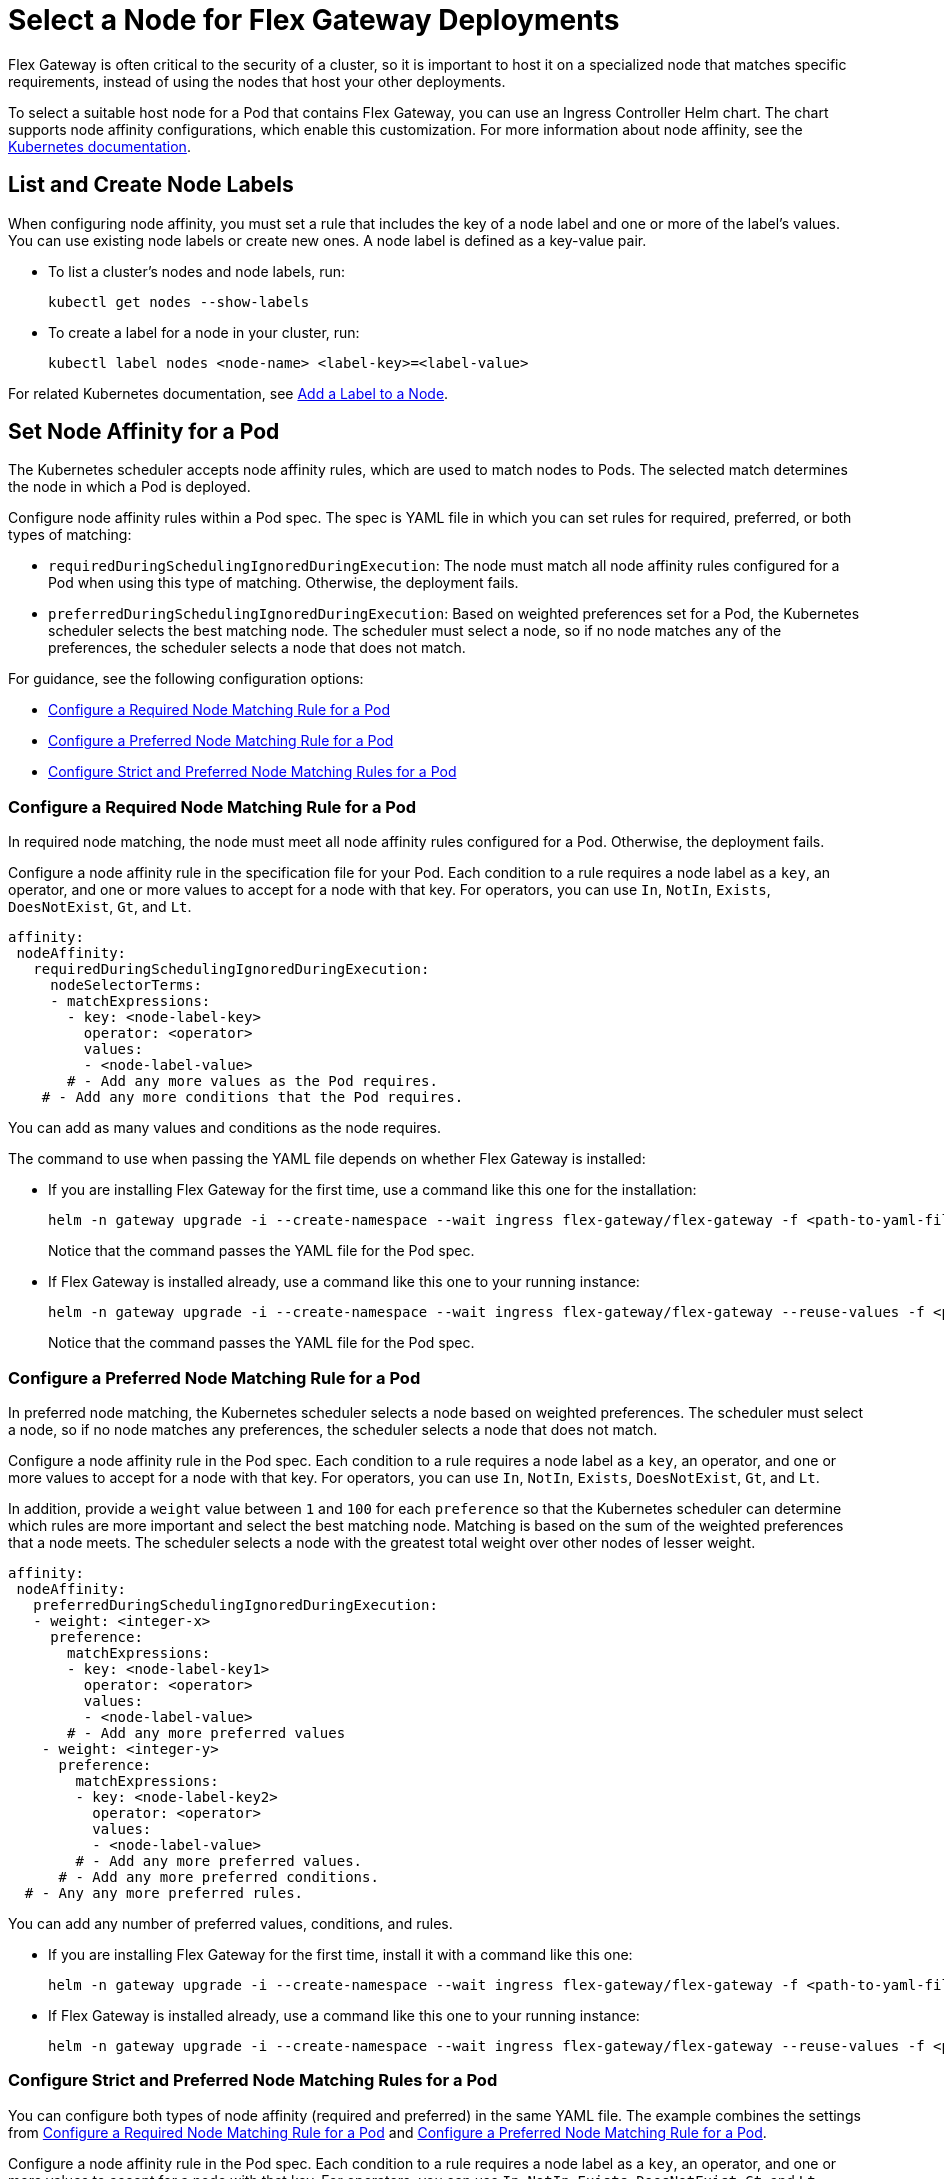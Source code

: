 //TEMPORARY TAG for test builds
//tag::temp-tag1[]
= Select a Node for Flex Gateway Deployments

Flex Gateway is often critical to the security of a cluster, so it is important to host it on a specialized node that matches specific requirements, instead of using the nodes that host your other deployments.

To select a suitable host node for a Pod that contains Flex Gateway, you can use an Ingress Controller Helm chart. The chart supports node affinity configurations, which enable this customization. For more information about node affinity, see the https://kubernetes.io/docs/concepts/scheduling-eviction/assign-pod-node/#node-affinity[Kubernetes documentation^].

[[list_add_labels]]
== List and Create Node Labels

When configuring node affinity, you must set a rule that includes the key of a node label and one or more of the label's values. You can use existing node labels or create new ones. A node label is defined as a key-value pair.

* To list a cluster's nodes and node labels, run: 
+
[source,kubernetes,subs=attributes+]
----
kubectl get nodes --show-labels
----

* To create a label for a node in your cluster, run:
+
[source,kubernetes,subs=attributes+]
----
kubectl label nodes <node-name> <label-key>=<label-value>
----

For related Kubernetes documentation, see https://kubernetes.io/docs/tasks/configure-pod-container/assign-pods-nodes/#add-a-label-to-a-node[Add a Label to a Node^].

== Set Node Affinity for a Pod

The Kubernetes scheduler accepts node affinity rules, which are used to match nodes to Pods. The selected match determines the node in which a Pod is deployed. 

Configure node affinity rules within a Pod spec. The spec is YAML file in which you can set rules for required, preferred, or both types of matching:

* `requiredDuringSchedulingIgnoredDuringExecution`: The node must match all node affinity rules configured for a Pod when using this type of matching. Otherwise, the deployment fails. 
* `preferredDuringSchedulingIgnoredDuringExecution`: Based on weighted preferences set for a Pod, the Kubernetes scheduler selects the best matching node. The scheduler must select a node, so if no node matches any of the preferences, the scheduler selects a node that does not match. 

For guidance, see the following configuration options:

* <<strict_match_only>>
* <<soft_match_only>>
* <<all_match_types>>

[[strict_match_only]]
=== Configure a Required Node Matching Rule for a Pod 

In required node matching, the node must meet all node affinity rules configured for a Pod. Otherwise, the deployment fails.
//end::temp-tag1[]

//TAG for common node affinity settings
//tag::config-flex-affinity-condition[]
Configure a node affinity rule in the specification file for your Pod. Each condition to a rule requires a node label as a `key`, an operator, and one or more values to accept for a node with that key. For operators, you can use `In`, `NotIn`, `Exists`,  `DoesNotExist`, `Gt`, and `Lt`.
//end::config-flex-affinity-condition[]

[source,yaml,subs=attributes+]
----
affinity:
 nodeAffinity:
   requiredDuringSchedulingIgnoredDuringExecution:
     nodeSelectorTerms:
     - matchExpressions:
       - key: <node-label-key>
         operator: <operator>
         values:
         - <node-label-value>
       # - Add any more values as the Pod requires.
    # - Add any more conditions that the Pod requires.
----

You can add as many values and conditions as the node requires. 

//TAG for upgrading pod YAML spec
//tag::upgrade-flex-pod-spec-yaml[]
The command to use when passing the YAML file depends on whether Flex Gateway is installed:

* If you are installing Flex Gateway for the first time, use a command like this one for the installation:
+
[source,kubernetes,subs=attributes+]
----
helm -n gateway upgrade -i --create-namespace --wait ingress flex-gateway/flex-gateway -f <path-to-yaml-file> --set-file registration.content=<path-to-registration>
----
+
Notice that the command passes the YAML file for the Pod spec.

* If Flex Gateway is installed already, use a command like this one to your running instance:
+
[source,kubernetes,subs=attributes+]
----
helm -n gateway upgrade -i --create-namespace --wait ingress flex-gateway/flex-gateway --reuse-values -f <path-to-yaml-file>
----
+
Notice that the command passes the YAML file for the Pod spec.
//end::upgrade-flex-pod-spec-yaml[]

[[soft_match_only]]
=== Configure a Preferred Node Matching Rule for a Pod

In preferred node matching, the Kubernetes scheduler selects a node based on weighted preferences. The scheduler must select a node, so if no node matches any preferences, the scheduler selects a node that does not match. 

//TODO (tech writer) - REPEATED SECTION TO REMOVE: 
//                     Use include tag config-flex-affinity-condition
Configure a node affinity rule in the Pod spec. Each condition to a rule requires a node label as a `key`, an operator, and one or more values to accept for a node with that key. For operators, you can use `In`, `NotIn`, `Exists`,  `DoesNotExist`, `Gt`, and `Lt`.
//END REPEATED SECTION///

//TAG for extra settings used in preferred node affinity config
//tag::config-flex-preferred-affinity-condition[]
In addition, provide a `weight` value between `1` and `100` for each `preference` so that the Kubernetes scheduler can determine which rules are more important and select the best matching node. Matching is based on the sum of the weighted preferences that a node meets. The scheduler selects a node with the greatest total weight over other nodes of lesser weight. 
//end::config-flex-preferred-affinity-condition[]

[source,yaml,subs=attributes+]
----
affinity:
 nodeAffinity:
   preferredDuringSchedulingIgnoredDuringExecution:
   - weight: <integer-x>
     preference:
       matchExpressions:
       - key: <node-label-key1>
         operator: <operator>
         values:
         - <node-label-value>
       # - Add any more preferred values 
    - weight: <integer-y>
      preference:
        matchExpressions:
        - key: <node-label-key2>
          operator: <operator>
          values:
          - <node-label-value>
        # - Add any more preferred values.
      # - Add any more preferred conditions.
  # - Any any more preferred rules.
----

You can add any number of preferred values, conditions, and rules. 

//TODO (tech writer) - REPEATED SECTION TO REMOVE:
//                     Use tag upgrade-flex-pod-spec-yaml
* If you are installing Flex Gateway for the first time, install it with a command like this one:
+
[source,kubernetes,subs=attributes+]
----
helm -n gateway upgrade -i --create-namespace --wait ingress flex-gateway/flex-gateway -f <path-to-yaml-file> --set-file registration.content=<path-to-registration>
----

* If Flex Gateway is installed already, use a command like this one to your running instance:
+
[source,kubernetes,subs=attributes+]
----
helm -n gateway upgrade -i --create-namespace --wait ingress flex-gateway/flex-gateway --reuse-values -f <path-to-yaml-file>
----
//END REPEATED SECTION///

[[all_match_types]]
=== Configure Strict and Preferred Node Matching Rules for a Pod

You can configure both types of node affinity (required and preferred) in the same YAML file. The example combines the settings from <<strict_match_only>> and <<soft_match_only>>.  

//TODO (tech writer) - REPEATED SECTION TO REMOVE:
//                     Use tag config-flex-affinity-condition
Configure a node affinity rule in the Pod spec. Each condition to a rule requires a node label as a `key`, an operator, and one or more values to accept for a node with that key. For operators, you can use `In`, `NotIn`, `Exists`,  `DoesNotExist`, `Gt`, and `Lt`.
//END REPEATED SECTION///

//TODO (tech writer) - REPEATED SECTION TO REMOVE:
//                     Use tag config-flex-preferred-affinity-condition
In addition, provide a `weight` value between `1` and `100` for each `preference` so that the Kubernetes scheduler can determine which rules are more important and select the best matching node. Matching is based on the sum of the weighted preferences that a node meets. The scheduler selects a node with the greatest total weight over other nodes of lesser weight. 
//END REPEATED SECTION///

[source,yaml,subs=attributes+]
----
affinity:
  nodeAffinity:
    requiredDuringSchedulingIgnoredDuringExecution:
      nodeSelectorTerms:
      - matchExpressions:
        - key: <node-label-key>
          operator: <operator>
          values:
          - <node-label-value>
        # - Add any more values as the Pod requires.
    # - Add any more conditions that the Pod requires.
    preferredDuringSchedulingIgnoredDuringExecution:
      - weight: <integer-x>
        preference:
          matchExpressions:
          - key: <node-label-key1>
            operator: <operator>
            values:
            - <node-label-value>
          # - Add any more preferred values 
      - weight: <integer-y>
        preference:
          matchExpressions:
          - key: <node-label-key2>
            operator: <operator>
            values:
            - <node-label-value>
          # - Add any more preferred values.
       # - Add any more preferred conditions.
    # - Any any more preferred rules.
----

//TODO (tech writer) - REPEATED SECTION TO REMOVE:
//                     Use tag upgrade-flex-pod-spec-yaml
The command to use when passing the YAML file depends on whether Flex Gateway is installed:

* If you are installing Flex Gateway for the first time, install it with a command like this one:
+
[source,kubernetes,subs=attributes+]
----
helm -n gateway upgrade -i --create-namespace --wait ingress flex-gateway/flex-gateway -f <path-to-yaml-file> --set-file registration.content=<path-to-registration>
----

* If Flex Gateway is installed already, use a command like this one to your running instance:
+
[source,kubernetes,subs=attributes+]
----
helm -n gateway upgrade -i --create-namespace --wait ingress flex-gateway/flex-gateway --reuse-values -f <path-to-yaml-file>
----
//END REPEATED SECTION///